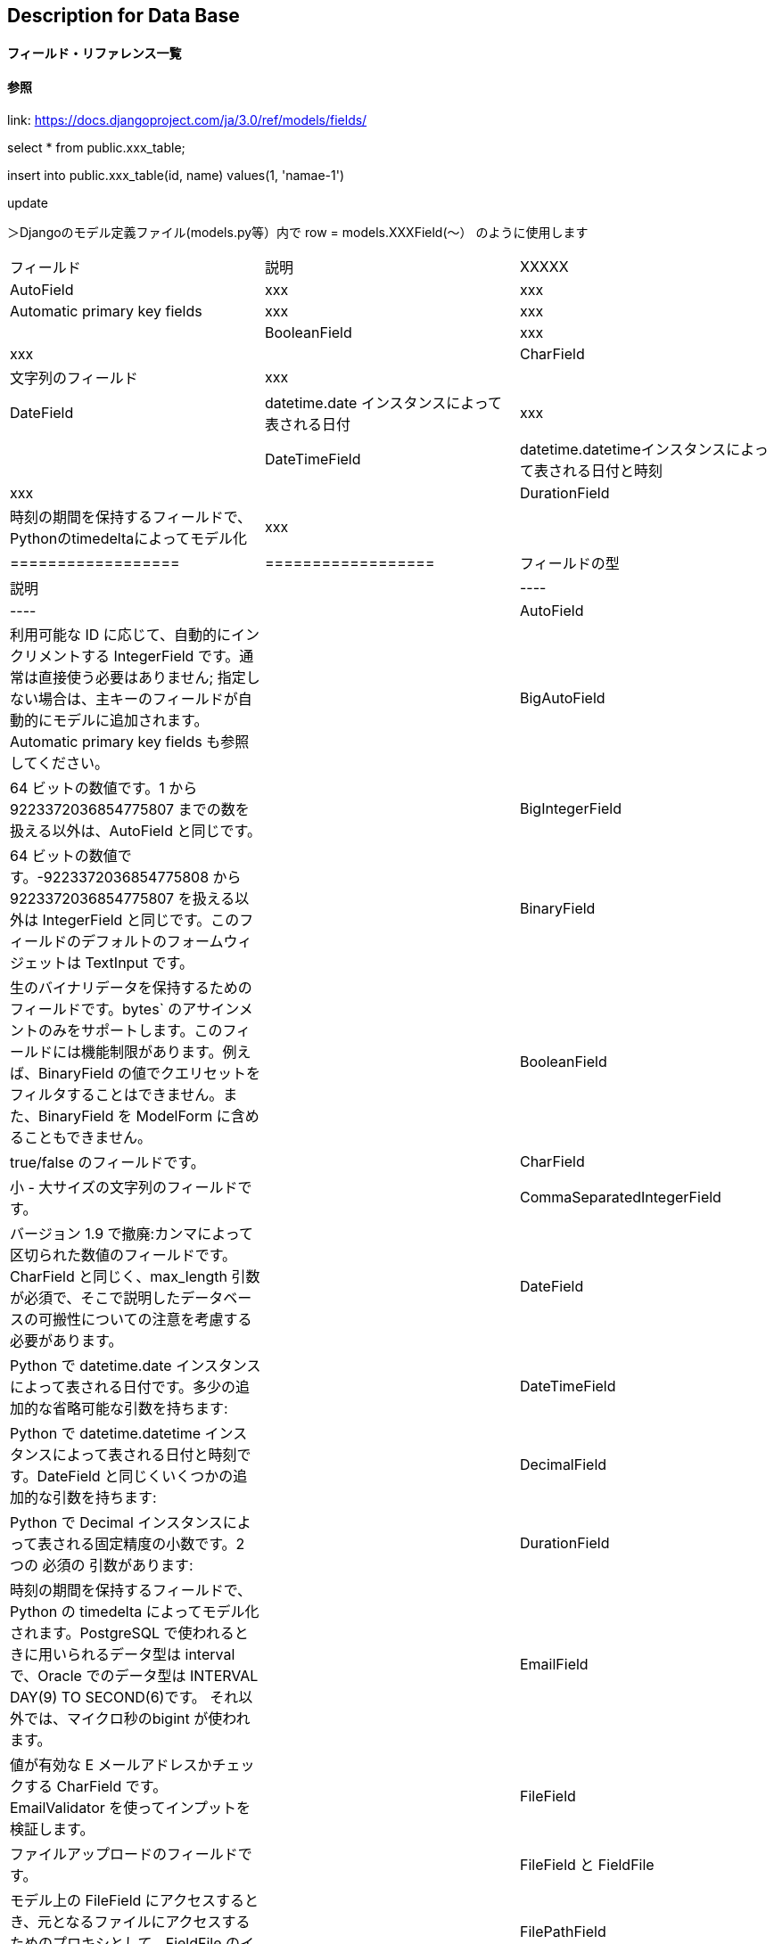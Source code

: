 == Description for Data Base

==== フィールド・リファレンス一覧

==== [red]#参照#

link: https://docs.djangoproject.com/ja/3.0/ref/models/fields/

select * from public.xxx_table;

insert into public.xxx_table(id, name) values(1, 'namae-1')

update

＞Djangoのモデル定義ファイル(models.py等）内で row = models.XXXField(～） のように使用します

|===================
|フィールド|説明|XXXXX
|AutoField|xxx|xxx
|Automatic primary key fields|xxx|xxx|
|BooleanField|xxx|xxx|
|CharField|文字列のフィールド|xxx|
|DateField|datetime.date インスタンスによって表される日付|xxx|
|DateTimeField|datetime.datetimeインスタンスによって表される日付と時刻|xxx|
|DurationField|時刻の期間を保持するフィールドで、Pythonのtimedeltaによってモデル化|xxx|
|==================

|==================
|フィールドの型|    説明|
|----|----|
|AutoField|    利用可能な ID に応じて、自動的にインクリメントする IntegerField です。通常は直接使う必要はありません; 指定しない場合は、主キーのフィールドが自動的にモデルに追加されます。Automatic primary key fields も参照してください。|
|BigAutoField|    64 ビットの数値です。1 から 9223372036854775807 までの数を扱える以外は、AutoField と同じです。|
|BigIntegerField|    64 ビットの数値です。-9223372036854775808 から 9223372036854775807 を扱える以外は IntegerField と同じです。このフィールドのデフォルトのフォームウィジェットは TextInput です。|
|BinaryField|    生のバイナリデータを保持するためのフィールドです。bytes` のアサインメントのみをサポートします。このフィールドには機能制限があります。例えば、BinaryField の値でクエリセットをフィルタすることはできません。また、BinaryField を ModelForm に含めることもできません。|
|BooleanField|    true/false のフィールドです。|
|CharField|    小 - 大サイズの文字列のフィールドです。|
|CommaSeparatedIntegerField|    バージョン 1.9 で撤廃:カンマによって区切られた数値のフィールドです。CharField と同じく、max_length 引数が必須で、そこで説明したデータベースの可搬性についての注意を考慮する必要があります。|
|DateField|    Python で datetime.date インスタンスによって表される日付です。多少の追加的な省略可能な引数を持ちます:|
|DateTimeField|    Python で datetime.datetime インスタンスによって表される日付と時刻です。DateField と同じくいくつかの追加的な引数を持ちます:|
|DecimalField|	Python で Decimal インスタンスによって表される固定精度の小数です。2 つの 必須の 引数があります:|
|DurationField|	時刻の期間を保持するフィールドで、 Python の timedelta によってモデル化されます。PostgreSQL で使われるときに用いられるデータ型は interval で、Oracle でのデータ型は INTERVAL DAY(9) TO SECOND(6)です。 それ以外では、マイクロ秒のbigint が使われます。|
|EmailField|	値が有効な E メールアドレスかチェックする CharField です。EmailValidator を使ってインプットを検証します。|
|FileField|	ファイルアップロードのフィールドです。|
|FileField と FieldFile|	モデル上の FileField にアクセスするとき、元となるファイルにアクセスするためのプロキシとして、FieldFile のインスタンスが与えられます。|
|FilePathField|	ファイルシステム上の特定のディレクトリ内のファイル名に選択肢が制限されている CharField です。3 つの特別な引数があり、最初の 1 つは 必須 です:|
|FloatField|	float インスタンスによって表される Python の浮動小数点数です。|
|ImageField|	FileField から全ての属性とメソッドを継承して、さらにアップロードされたオブジェクトが有効な画像であることを検証します。|
|IntegerField|	数値です。-2147483648 から 2147483647 までの値は、Django でサポートされているデータベース内では安全です。このフィールドのデフォルトのフォームウィジェットは、localize が False のときには NumberInput で、そうでなければ TextInput となります。|
|GenericIPAddressField|	IPv4 か IPv6 のアドレスで、文字列フォーマットです (例: 192.0.2.30 ないし 2a02:42fe::4)。このフィールドのデフォルトのフォームウィジェットは TextInput です。|
|NullBooleanField|	BooleanField とほぼ同じですが、オプションの 1 つとして NULL を許容します。BooleanField を null=True で使う代わりにこれを使ってください。このフィールドのデフォルトのフォームウィジェットは NullBooleanSelect です。|
|PositiveIntegerField|	IntegerField とほぼ同じですが、正の値かゼロ (0) でなければなりません。Django によってサポートされる全てのデータベースで、0 から 2147483647 までの値は安全です。後方互換性の理由から、値 0 が有効となっています。|
|PositiveSmallIntegerField|	PositiveIntegerField とほぼ同じですが、特定の (データベースに依存した) ポイントより下の値のみを許容します。Django でサポートされている全てのデータベースで、0 から 32767 までの値は安全です。|
|SlugField|	Slug は新聞の用語です。 スラグは、文字、数字、アンダースコア、またはハイフンのみを含む短いラベルです。 一般的に URL 内で使用されます。|
|SmallIntegerField|	IntegerField とほぼ同じですが、特定の (データベースに依存した) ポイントより下の値のみを許容します。Django でサポートされている全てのデータベースで、-32768 から 32767 までの値は安全です。|
|TextField|	多量のテキストのフィールドです。このフィールドのデフォルトのフォームウィジェットは Textarea です。|
|TimeField|	Python で datetime.time インスタンスによって表される時刻です。DateField と同じ自動入力されるオプションを受け入れます。|
|URLField|	URL のための CharField です。|
|UUIDField|	UUID (Universally Unique Identifier) を保持するためのフィールドです。Python’s UUID クラスを使います。 PostgreSQL 上で使われるとき、uuid データ型の中に保持します。それ以外は char(32) の中に保持します。|



